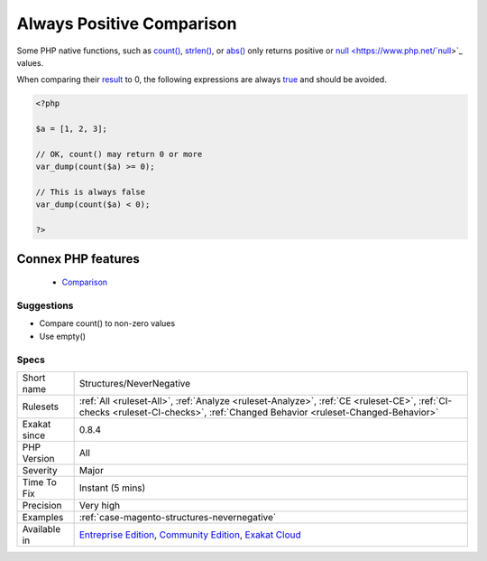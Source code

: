 .. _structures-nevernegative:


.. _always-positive-comparison:

Always Positive Comparison
++++++++++++++++++++++++++

.. meta::
	:description:
		Always Positive Comparison: Some PHP native functions, such as count(), strlen(), or abs() only returns positive or null values.
	:twitter:card: summary_large_image
	:twitter:site: @exakat
	:twitter:title: Always Positive Comparison
	:twitter:description: Always Positive Comparison: Some PHP native functions, such as count(), strlen(), or abs() only returns positive or null values
	:twitter:creator: @exakat
	:twitter:image:src: https://www.exakat.io/wp-content/uploads/2020/06/logo-exakat.png
	:og:image: https://www.exakat.io/wp-content/uploads/2020/06/logo-exakat.png
	:og:title: Always Positive Comparison
	:og:type: article
	:og:description: Some PHP native functions, such as count(), strlen(), or abs() only returns positive or null values
	:og:url: https://exakat.readthedocs.io/en/latest/Reference/Rules/Always Positive Comparison.html
	:og:locale: en

.. raw:: html


	<script type="application/ld+json">{"@context":"https:\/\/schema.org","@graph":[{"@type":"WebPage","@id":"https:\/\/php-tips.readthedocs.io\/en\/latest\/Reference\/Rules\/Structures\/NeverNegative.html","url":"https:\/\/php-tips.readthedocs.io\/en\/latest\/Reference\/Rules\/Structures\/NeverNegative.html","name":"Always Positive Comparison","isPartOf":{"@id":"https:\/\/www.exakat.io\/"},"datePublished":"Thu, 23 Jan 2025 14:24:26 +0000","dateModified":"Thu, 23 Jan 2025 14:24:26 +0000","description":"Some PHP native functions, such as count(), strlen(), or abs() only returns positive or null values","inLanguage":"en-US","potentialAction":[{"@type":"ReadAction","target":["https:\/\/exakat.readthedocs.io\/en\/latest\/Always Positive Comparison.html"]}]},{"@type":"WebSite","@id":"https:\/\/www.exakat.io\/","url":"https:\/\/www.exakat.io\/","name":"Exakat","description":"Smart PHP static analysis","inLanguage":"en-US"}]}</script>

Some PHP native functions, such as `count() <https://www.php.net/count>`_, `strlen() <https://www.php.net/strlen>`_, or `abs() <https://www.php.net/abs>`_ only returns positive or `null <https://www.php.net/`null <https://www.php.net/null>`_>`_ values. 

When comparing their `result <https://www.php.net/result>`_ to 0, the following expressions are always `true <https://www.php.net/true>`_ and should be avoided.

.. code-block:: php
   
   <?php
   
   $a = [1, 2, 3];
   
   // OK, count() may return 0 or more 
   var_dump(count($a) >= 0);
   
   // This is always false
   var_dump(count($a) < 0); 
   
   ?>
Connex PHP features
-------------------

  + `Comparison <https://php-dictionary.readthedocs.io/en/latest/dictionary/comparison.ini.html>`_


Suggestions
___________

* Compare count() to non-zero values
* Use empty()




Specs
_____

+--------------+-----------------------------------------------------------------------------------------------------------------------------------------------------------------------------------------+
| Short name   | Structures/NeverNegative                                                                                                                                                                |
+--------------+-----------------------------------------------------------------------------------------------------------------------------------------------------------------------------------------+
| Rulesets     | :ref:`All <ruleset-All>`, :ref:`Analyze <ruleset-Analyze>`, :ref:`CE <ruleset-CE>`, :ref:`CI-checks <ruleset-CI-checks>`, :ref:`Changed Behavior <ruleset-Changed-Behavior>`            |
+--------------+-----------------------------------------------------------------------------------------------------------------------------------------------------------------------------------------+
| Exakat since | 0.8.4                                                                                                                                                                                   |
+--------------+-----------------------------------------------------------------------------------------------------------------------------------------------------------------------------------------+
| PHP Version  | All                                                                                                                                                                                     |
+--------------+-----------------------------------------------------------------------------------------------------------------------------------------------------------------------------------------+
| Severity     | Major                                                                                                                                                                                   |
+--------------+-----------------------------------------------------------------------------------------------------------------------------------------------------------------------------------------+
| Time To Fix  | Instant (5 mins)                                                                                                                                                                        |
+--------------+-----------------------------------------------------------------------------------------------------------------------------------------------------------------------------------------+
| Precision    | Very high                                                                                                                                                                               |
+--------------+-----------------------------------------------------------------------------------------------------------------------------------------------------------------------------------------+
| Examples     | :ref:`case-magento-structures-nevernegative`                                                                                                                                            |
+--------------+-----------------------------------------------------------------------------------------------------------------------------------------------------------------------------------------+
| Available in | `Entreprise Edition <https://www.exakat.io/entreprise-edition>`_, `Community Edition <https://www.exakat.io/community-edition>`_, `Exakat Cloud <https://www.exakat.io/exakat-cloud/>`_ |
+--------------+-----------------------------------------------------------------------------------------------------------------------------------------------------------------------------------------+


